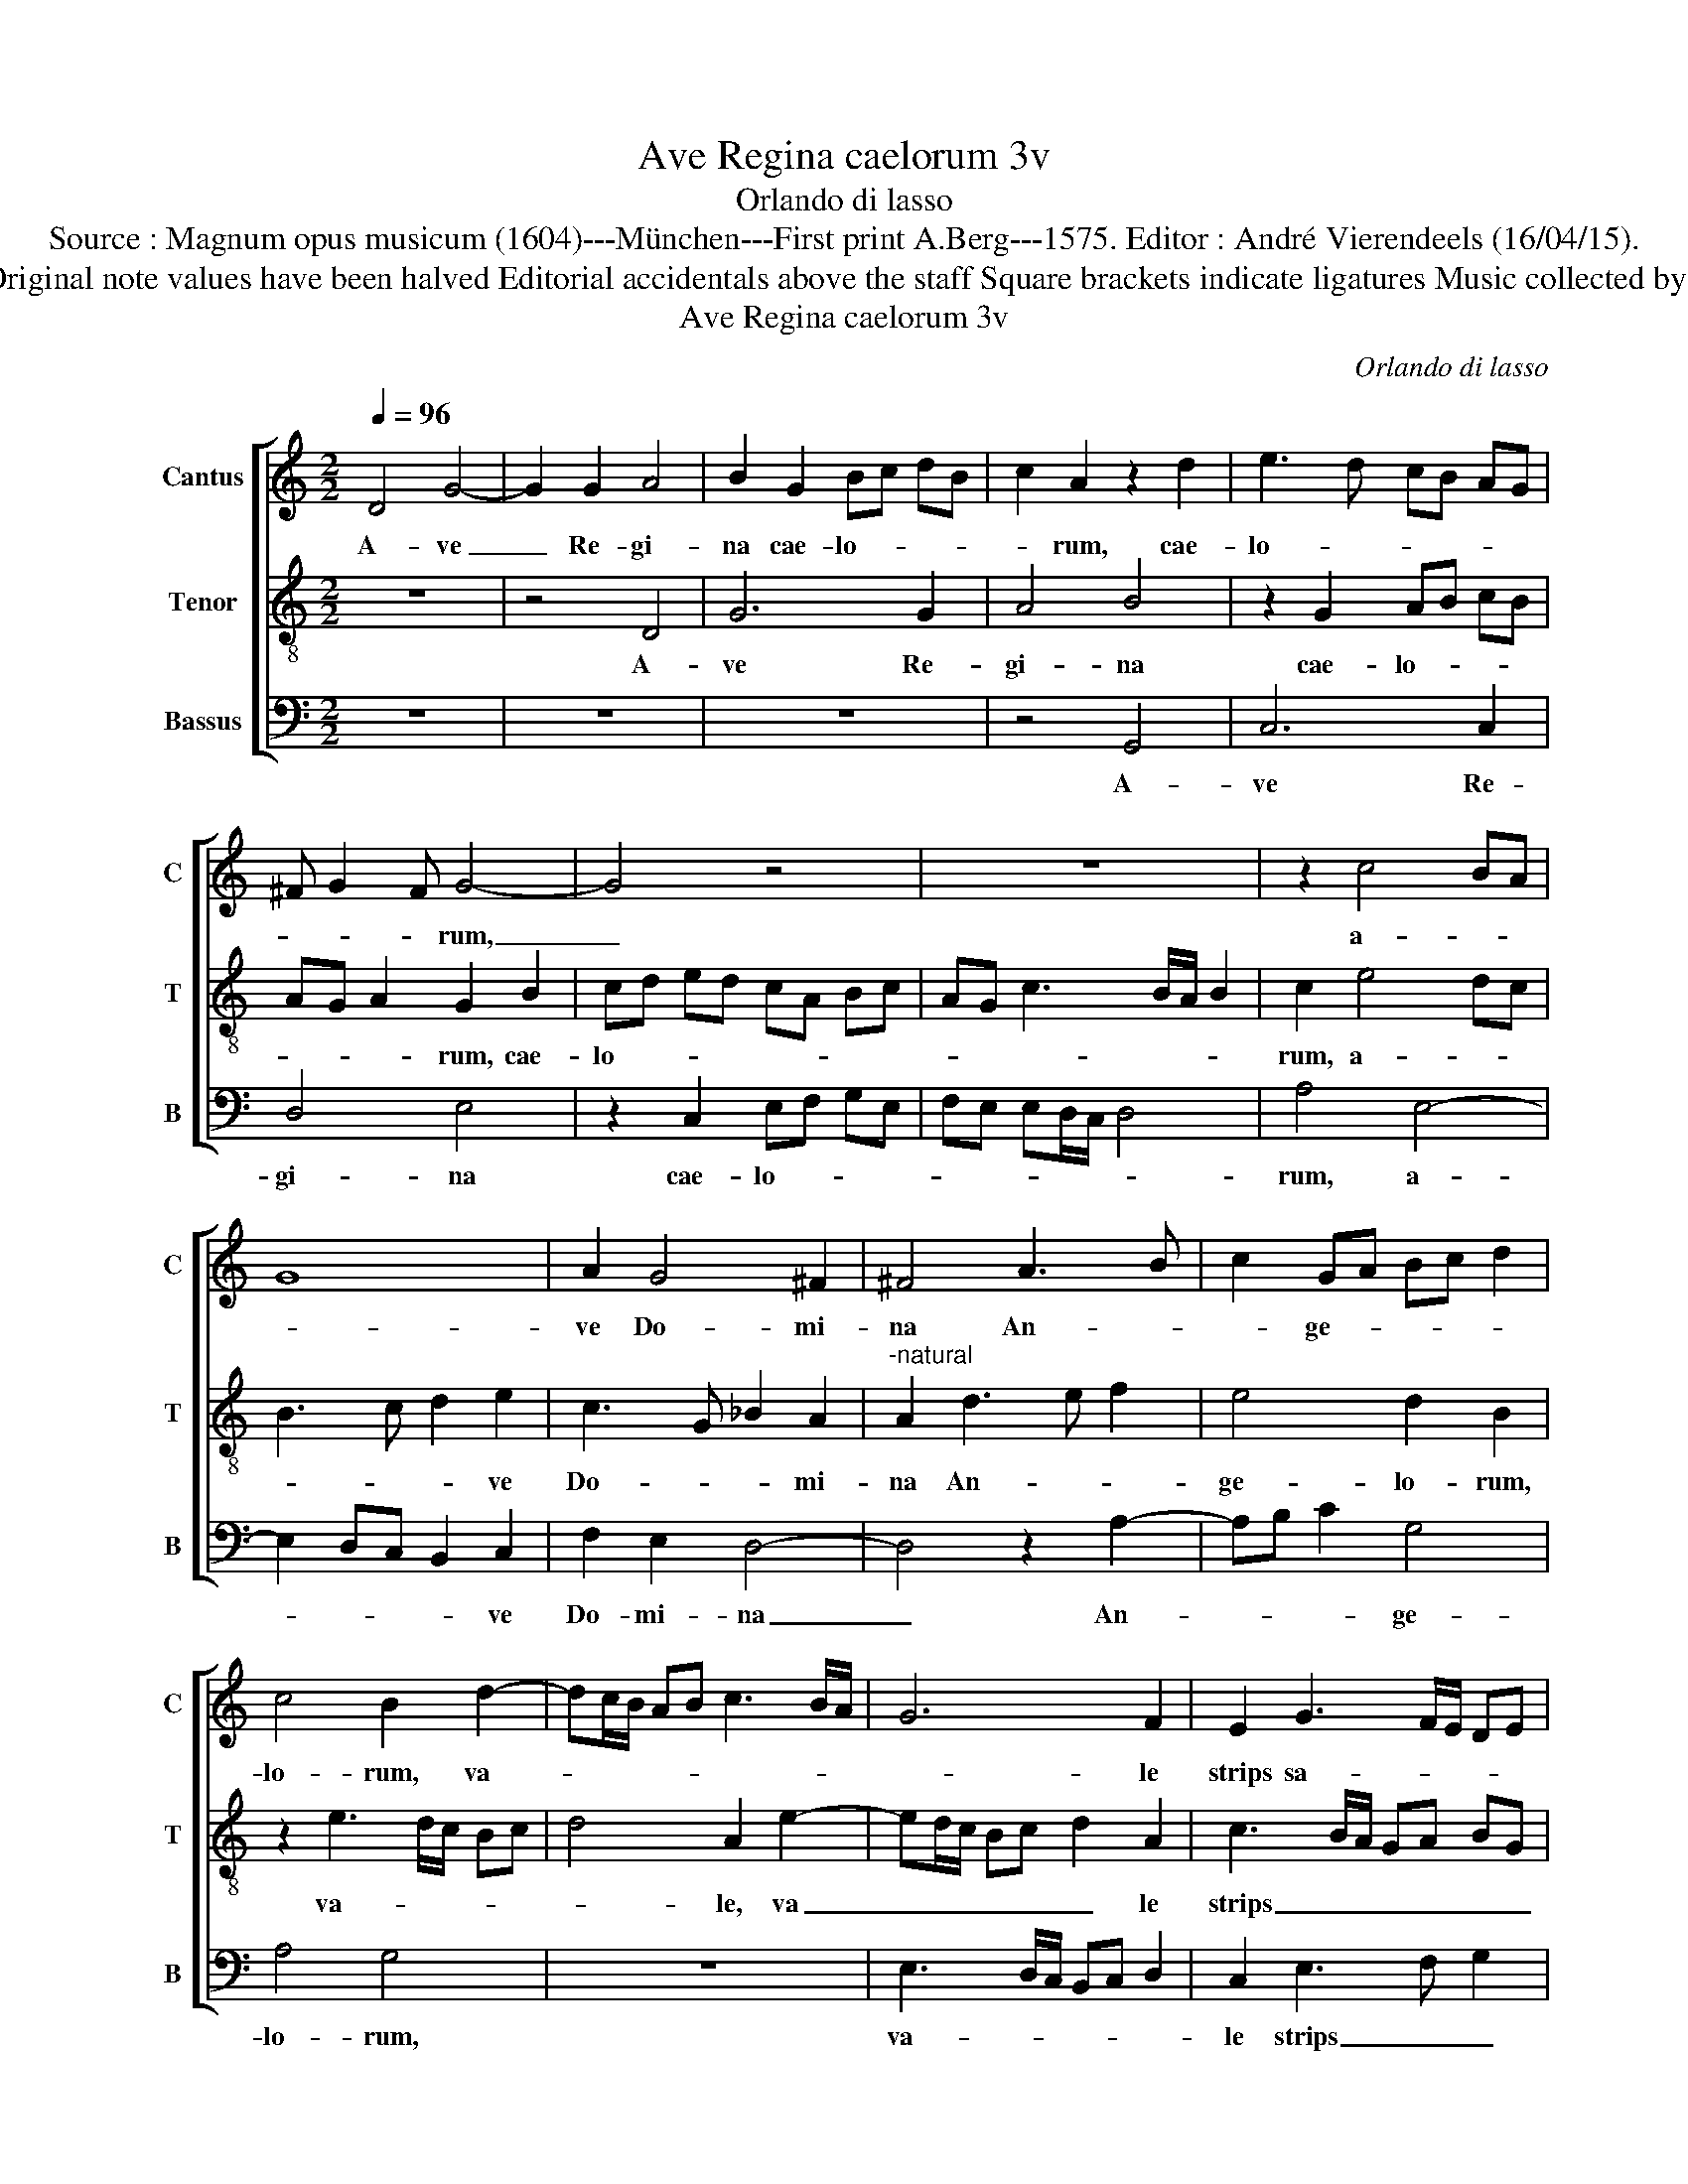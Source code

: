 X:1
T:Ave Regina caelorum 3v
T:Orlando di lasso
T:Source : Magnum opus musicum (1604)---München---First print A.Berg---1575. Editor : André Vierendeels (16/04/15).
T:Notes : Original clefs: C1, C4, F4 Original note values have been halved Editorial accidentals above the staff Square brackets indicate ligatures Music collected by Ferdinando and Rodolpho di Lasso
T:Ave Regina caelorum 3v
C:Orlando di lasso
%%score [ 1 2 3 ]
L:1/8
Q:1/4=96
M:2/2
K:C
V:1 treble nm="Cantus" snm="C"
V:2 treble-8 nm="Tenor" snm="T"
V:3 bass nm="Bassus" snm="B"
V:1
 D4 G4- | G2 G2 A4 | B2 G2 Bc dB | c2 A2 z2 d2 | e3 d cB AG | ^F G2 F G4- | G4 z4 | z8 | z2 c4 BA | %9
w: A- ve|_ Re- gi-|na cae- lo- * * *|* rum, cae-|lo- * * * * *|* * * rum,|_||a- * *|
 G8 | A2 G4 ^F2 | ^F4 A3 B | c2 GA Bc d2 | c4 B2 d2- | dc/B/ AB c3 B/A/ | G6 F2 | E2 G3 F/E/ DE | %17
w: |ve Do- mi-|na An- *|* ge- * * * *|lo- rum, va-||* le|strips sa- * * * *|
 F4 E4 | D2 _B2 A2 B2- | BA FG A2 E2 | GF ED E4 | D2 F3 E/D/ CD |"^#""^#" ED G3 F/E/ F2 | %23
w: |cta, per quam mun-|* * * * * di|lux _ _ _ _|est or- * * * *||
 G4 z2 A2- | A2 G2 c2 c2 | B4 A4- | A4 z2 A2- | A2 G2 c4 | c2 B3 A A2- |"^#" AG/F/ G2 A4- | A4 z4 | %31
w: ta, va-|* le glo- ri-|o- sa,|_ va|_ le glo-|ri- o- * *|* * * * sa,|_|
 z8 | z2 c4 c2 | e4 d3 c/B/ | AB cd ed cB | c2 A2 B2 e2- | e2 d3 c/B/ c2 | d2 A3 G A2 | %38
w: |su- per|o- mnes _ _|_ _ _ _ _ _ _ _|* spe- ci- o|_ _ _ _ _|sa, sal- * *|
 D2 F3 G A2 | E2 A2 fe dc | BA GF E3 D | EF G3 F GA | BG c3 B/A/ B2 | E8 | z4 z2 c2- | %45
w: ve, va- * *|le de- co- * * *||||ra,|et|
 c2 B2 A2 G2 | A4 G2 G2- | G2 F2 E2 D2 | E4 G4 | z4 c4- | c2 B2 A2 G2 | A6 G2 | A2 E2 z4 | z4 e4- | %54
w: _ pro no- bis|sem- per, et|_ pro no- bis|sem- per,|et|_ pro no- bis|sem- per|Chri- stum,|et|
 e2 d2 c2 B2 | c6 B2 | z2 B4 A2 | G2 ^F2 G4- | G2 ^F2 z2 d2- | dc A2 B2 d2- | d2 cB cB BA/G/ | %61
w: pro- pro no- bis|sem- per|et pro|no- bis sem-|* per, Chri-|* * * stum ex-||
 ^F2 G3 F/E/ F2 | !fermata!G8 |] %63
w: * o- * * *|ra.|
V:2
 z8 | z4 D4 | G6 G2 | A4 B4 | z2 G2 AB cB | AG A2 G2 B2 | cd ed cA Bc | AG c3 B/A/ B2 | c2 e4 dc | %9
w: |A-|ve Re-|gi- na|cae- lo- * * *|* * * rum, cae-|lo- * * * * * * *||rum, a- * *|
 B3 c d2 e2 | c3 G _B2 A2 |"^-natural" A2 d3 e f2 | e4 d2 B2 | z2 e3 d/c/ Bc | d4 A2 e2- | %15
w: * * * ve|Do- * * mi-|na An- * *|ge- lo- rum,|va- * * * *|* le, va|
 ed/c/ Bc d2 A2 | c3 B/A/ GA BG |"^#""^#" A2 d3 c/B/ c2 | d8- | d4 z2 c2 | B2 c3 B GA | %21
w: _ _ _ _ _ _ le|strips _ _ _ _ _ _|_ san- * * *|cta,|_ per|quam mun- * * *|
 Bc d2 A2 ed | cB BA/G/ A2 A2 | B3 c d4 | d4 z2 e2- | e2 d2 f4 | f2 e3 d/c/ dA | c2 B2 z2 A2- | %28
w: * * * di lux _|_ _ _ _ _ _ est|or- * *|ta, va-|* le glo-|ri- o- * * * *|* sa, va-|
 A2 G2 c2 c2 | B4 A4 | c4 c2 e2- | e2 d3 c/B/ AB | cd e2 AG AB | cB/A/ GA Bc d2- | %34
w: * le glo- ri-|o- sa,|su- per o-|* mnes _ _ _ _|_ _ _ spe- * * *||
 dc/B/ AB cd e2- | e2 dc d2 cB | c2 f2 e4 | f3 e/d/ c4 | z4 d4 | c4 d4- | d4 G2 c2- | %41
w: ||* ci- o-|sa, _ _ _|Sal-||* ve, va-|
 c2 B2 e2 e2- | e2 dc d4 | c2 c4 B2 | A2 G2 A4 | G2 G2 F2 E2 | FG AB c2 B2 | z2 c4 B2 | %48
w: * le de- co-||ra, et pro|no- bis sem-|per Chri- stum ex-|o- * * * * ra,|et pro|
 A2 G2 EF GD | EF G3 F/E/ F2 | G4 c4 | c2 d2 c4 | F2 c4 B2 | A2 G2 A4 | G4 z2 G2- | G2 F2 E2 D2 | %56
w: no- bis sem- * * *||per Chri-|stum ex- o-|ra, et pro|no- bis sem-|per, et|_ pro no- bis|
 E4 D4 | z2 d4 c2 | B2 A2 B4 | A2 d3 c BA | G8 | A2 _B2 A4 | !fermata!G8 |] %63
w: sem- per,|et pro|no- bis sem-|per Chri- * * *||stum ex- o-|ra.|
V:3
 z8 | z8 | z8 | z4 G,,4 | C,6 C,2 | D,4 E,4 | z2 C,2 E,F, G,E, | F,E, E,D,/C,/ D,4 | A,4 E,4- | %9
w: |||A-|ve Re-|gi- na|cae- lo- * * *||rum, a-|
 E,2 D,C, B,,2 C,2 | F,2 E,2 D,4- | D,4 z2 A,2- | A,B, C2 G,4 | A,4 G,4 | z8 | %15
w: * * * * ve|Do- mi- na|_ An-|* * * ge-|lo- rum,||
 E,3 D,/C,/ B,,C, D,2 | C,2 E,3 F, G,2 | D,4 A,4 | z2 G,2 ^F,2 G,2- | %19
w: va- * * * * *|le strips _ _|san- cta,|per quam mun-|
"^-natural" G,F, D,E, F,G, A,2 | E,2 A,,B,, C,D, E,F, | G,2 D,3 C,/B,,/ A,,B,, | C,D, E,2 D,4 | %23
w: |di lux _ _ _ _ _|_ est _ _ _ _|_ _ _ or-|
 G,,2 G,4 F,2 |"^b""^b" B,2 B,2 A,4 | G,4 z2 D,2- | D,2 C,2 F,2 F,2 | E,4 A,3 G,/F,/ | %28
w: ta, va- le|glo- ri- o-|sa, va-|* le glo- ri-|o- * * *|
 E,3 D, C,2 B,,A,, | E,4 A,,2 F,2- | F,2 F,2 A,4 | G,3 F,/E,/ D,E, F,G, | A,3 G, F,E, F,2 | %33
w: |* sa, su-|* per o-|mnes _ _ _ _ _ _|_ _ _ _ _|
 C,2 C,2 G,4 | F,4 z4 | A,4 G,4 | A,8 | D,3 E, F,E, F,2 | G,2 D,3 E, F,G, | A,G, F,E, D,C, B,,A,, | %40
w: spe- ci- o-|sa,|sal- *||ve _ _ _ _|_ va- * * *||
 G,,A,, B,,2 C,2 A,,B,, | C,D, E,2 C,4 | z8 | z2 A,4 G,2 | F,2 E,2 F,4 | E,4 C3 B, | %46
w: * * le de- co- *|* * * ra,||et pro|no- bis sem-|per Chri- *|
 A,G, F,2 E,2 E,2 | A,4 G,4 | z2 C,4 B,,2 | A,,2 G,,2 A,,4 | G,,4 z4 | F,6 E,2 | D,2 C,2 D,4 | %53
w: * * * stum ex-|o- ra,|et pro|no- bis sem-|per,|et pro|no- bis sem-|
 C,4 z2 C,2- | C,2 B,,2 A,,2 G,,2 | A,,4 G,,4 | G,6 F,2 | E,2 D,2 E,4 | D,4 G,4 | ^F,4 G,4 | E,8 | %61
w: per, et|_ pro no- bis|sem- per,|et pro|no- bis sem-|per Chri-|* stum|ex-|
 D,8 | !fermata!G,,8 |] %63
w: o-|ra.|

